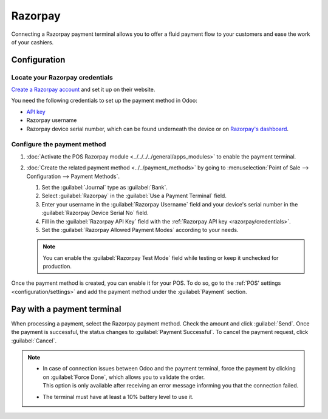 ========
Razorpay
========

Connecting a Razorpay payment terminal allows you to offer a fluid payment flow to your customers
and ease the work of your cashiers.

.. seealso::
   :doc:`Use Razorpay as apayment provider. <../../../../finance/payment_providers/razorpay>`

Configuration
=============

.. _razorpay/credentials:

Locate your Razorpay credentials
--------------------------------

`Create a Razorpay account <https://razorpay.com/docs/payments/easy-create-account/>`_ and set it up
on their website.

You need the following credentials to set up the payment method in Odoo:

- `API key <https://razorpay.com/docs/payments/dashboard/account-settings/api-keys/>`_
- Razorpay username
- Razorpay device serial number, which can be found underneath the device or on `Razorpay's
  dashboard <https://dashboard.razorpay.com/>`_.

Configure the payment method
----------------------------

#. :doc:`Activate the POS Razorpay module <../../../../general/apps_modules>` to enable the
   payment terminal.
#. :doc:`Create the related payment method <../../payment_methods>` by going to
   :menuselection:`Point of Sale --> Configuration --> Payment Methods`.

   #. Set the :guilabel:`Journal` type as :guilabel:`Bank`.
   #. Select :guilabel:`Razorpay` in the :guilabel:`Use a Payment Terminal` field.
   #. Enter your username in the :guilabel:`Razorpay Username` field and your device's serial number
      in the :guilabel:`Razorpay Device Serial No` field.
   #. Fill in the :guilabel:`Razorpay API Key` field with the :ref:`Razorpay API key
      <razorpay/credentials>`.
   #. Set the :guilabel:`Razorpay Allowed Payment Modes` according to your needs.

   .. image:: razorpay/create-method-razorpay.png
      :alt: Razorpay connection form

   .. note::
      You can enable the :guilabel:`Razorpay Test Mode` field while testing or keep it unchecked for
      production.

Once the payment method is created, you can enable it for your POS. To do so, go to the :ref:`POS'
settings <configuration/settings>` and add the payment method under the :guilabel:`Payment` section.

Pay with a payment terminal
===========================

When processing a payment, select the Razorpay payment method. Check the amount and click
:guilabel:`Send`. Once the payment is successful, the status changes to :guilabel:`Payment
Successful`. To cancel the payment request, click :guilabel:`Cancel`.

.. image:: razorpay/payment-screen.png
   :alt: Razorpay connection form

.. note::
   - | In case of connection issues between Odoo and the payment terminal, force the payment by
       clicking on :guilabel:`Force Done`, which allows you to validate the order.
     | This option is only available after receiving an error message informing you that the
       connection failed.
   - The terminal must have at least a 10% battery level to use it.

